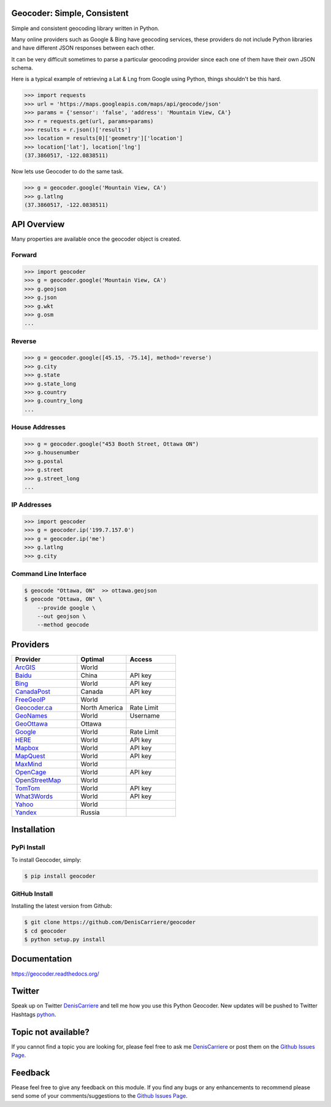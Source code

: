 Geocoder: Simple, Consistent
============================

Simple and consistent geocoding library written in Python.

Many online providers such as Google & Bing have geocoding services,
these providers do not include Python libraries and have different
JSON responses between each other.

It can be very difficult sometimes to parse a particular geocoding provider 
since each one of them have their own JSON schema. 

Here is a typical example of retrieving a Lat & Lng from Google using Python, 
things shouldn't be this hard.

.. code-block:: python

    >>> import requests
    >>> url = 'https://maps.googleapis.com/maps/api/geocode/json'
    >>> params = {'sensor': 'false', 'address': 'Mountain View, CA'}
    >>> r = requests.get(url, params=params)
    >>> results = r.json()['results']
    >>> location = results[0]['geometry']['location']
    >>> location['lat'], location['lng']
    (37.3860517, -122.0838511)

Now lets use Geocoder to do the same task.

.. code-block:: python

    >>> g = geocoder.google('Mountain View, CA')
    >>> g.latlng
    (37.3860517, -122.0838511)

API Overview
============

Many properties are available once the geocoder object is created.

Forward
-------

.. code-block:: python

    >>> import geocoder
    >>> g = geocoder.google('Mountain View, CA')
    >>> g.geojson
    >>> g.json
    >>> g.wkt
    >>> g.osm
    ...

Reverse
-------

.. code-block:: python

    >>> g = geocoder.google([45.15, -75.14], method='reverse')
    >>> g.city
    >>> g.state
    >>> g.state_long
    >>> g.country
    >>> g.country_long
    ...

House Addresses
---------------

.. code-block:: python

    >>> g = geocoder.google("453 Booth Street, Ottawa ON")
    >>> g.housenumber
    >>> g.postal
    >>> g.street
    >>> g.street_long
    ...

IP Addresses
------------

.. code-block:: python

    >>> import geocoder
    >>> g = geocoder.ip('199.7.157.0')
    >>> g = geocoder.ip('me')
    >>> g.latlng
    >>> g.city

Command Line Interface
----------------------

.. code-block:: bash

    $ geocode "Ottawa, ON"  >> ottawa.geojson
    $ geocode "Ottawa, ON" \
        --provide google \
        --out geojson \
        --method geocode

Providers
=========

.. csv-table::
   :header: Provider, Optimal, Access
   :widths: 20, 15, 15

    ArcGIS_, World
    Baidu_, China, API key
    Bing_, World, API key
    CanadaPost_, Canada, API key
    FreeGeoIP_, World
    `Geocoder.ca`_, North America, Rate Limit
    GeoNames_, World, Username
    GeoOttawa_, Ottawa
    Google_, World, Rate Limit
    HERE_, World, API key
    Mapbox_, World, API key
    MapQuest_, World, API key
    MaxMind_, World
    OpenCage_, World, API key
    OpenStreetMap_, World
    TomTom_, World, API key
    What3Words_, World, API key
    Yahoo_, World
    Yandex_, Russia

Installation
============

PyPi Install
------------

To install Geocoder, simply:

.. code-block:: python

    $ pip install geocoder

GitHub Install
--------------

Installing the latest version from Github:

.. code-block:: python

    $ git clone https://github.com/DenisCarriere/geocoder
    $ cd geocoder
    $ python setup.py install


Documentation
=============

https://geocoder.readthedocs.org/

Twitter
=======

Speak up on Twitter DenisCarriere_ and tell me how you use this Python Geocoder. New updates will be pushed to Twitter Hashtags python_.

Topic not available?
====================

If you cannot find a topic you are looking for, please feel free to ask me DenisCarriere_ or post them on the `Github Issues Page`_.

Feedback
========

Please feel free to give any feedback on this module. If you find any bugs or any enhancements to recommend please send some of your comments/suggestions to the `Github Issues Page`_.


.. _DenisCarriere: https://twitter.com/DenisCarriere
.. _python: https://twitter.com/search?q=%23python
.. _`Github Issues Page`: https://github.com/DenisCarriere/geocoder/issues

.. _`Distance Tool`: http://geocoder.readthedocs.org/en/latest/features/Distance/
.. _Mapbox: http://geocoder.readthedocs.org/en/latest/providers/Mapbox/
.. _Google: http://geocoder.readthedocs.org/en/latest/providers/Google/
.. _Bing: http://geocoder.readthedocs.org/en/latest/providers/Bing/
.. _OpenStreetMap: http://geocoder.readthedocs.org/en/latest/providers/OpenStreetMap/
.. _HERE: http://geocoder.readthedocs.org/en/latest/providers/HERE/
.. _TomTom: http://geocoder.readthedocs.org/en/latest/providers/TomTom/
.. _MapQuest: http://geocoder.readthedocs.org/en/latest/providers/MapQuest/
.. _OpenCage: http://geocoder.readthedocs.org/en/latest/providers/OpenCage/
.. _Yahoo: http://geocoder.readthedocs.org/en/latest/providers/Yahoo/
.. _ArcGIS: http://geocoder.readthedocs.org/en/latest/providers/ArcGIS/
.. _Yandex: http://geocoder.readthedocs.org/en/latest/providers/Yandex/
.. _`Geocoder.ca`: http://geocoder.readthedocs.org/en/latest/providers/Geocoder-ca/
.. _Baidu: http://geocoder.readthedocs.org/en/latest/providers/Baidu/
.. _GeoOttawa: http://geocoder.readthedocs.org/en/latest/providers/GeoOttawa/
.. _FreeGeoIP: http://geocoder.readthedocs.org/en/latest/providers/FreeGeoIP/
.. _MaxMind: http://geocoder.readthedocs.org/en/latest/providers/MaxMind/
.. _What3Words: http://geocoder.readthedocs.org/en/latest/providers/What3Words/
.. _CanadaPost: http://geocoder.readthedocs.org/en/latest/providers/CanadaPost/
.. _GeoNames: http://geocoder.readthedocs.org/en/latest/providers/GeoNames/